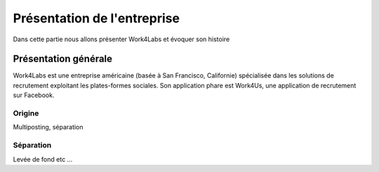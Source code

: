 ============================
Présentation de l'entreprise
============================

Dans cette partie nous allons présenter Work4Labs et évoquer son histoire


Présentation générale
=====================

Work4Labs est une entreprise américaine (basée à San Francisco, Californie) spécialisée dans les solutions de recrutement exploitant les plates-formes sociales.
Son application phare est Work4Us, une application de recrutement sur Facebook.


Origine
-------

Multiposting, séparation


Séparation
----------

Levée de fond etc ...
